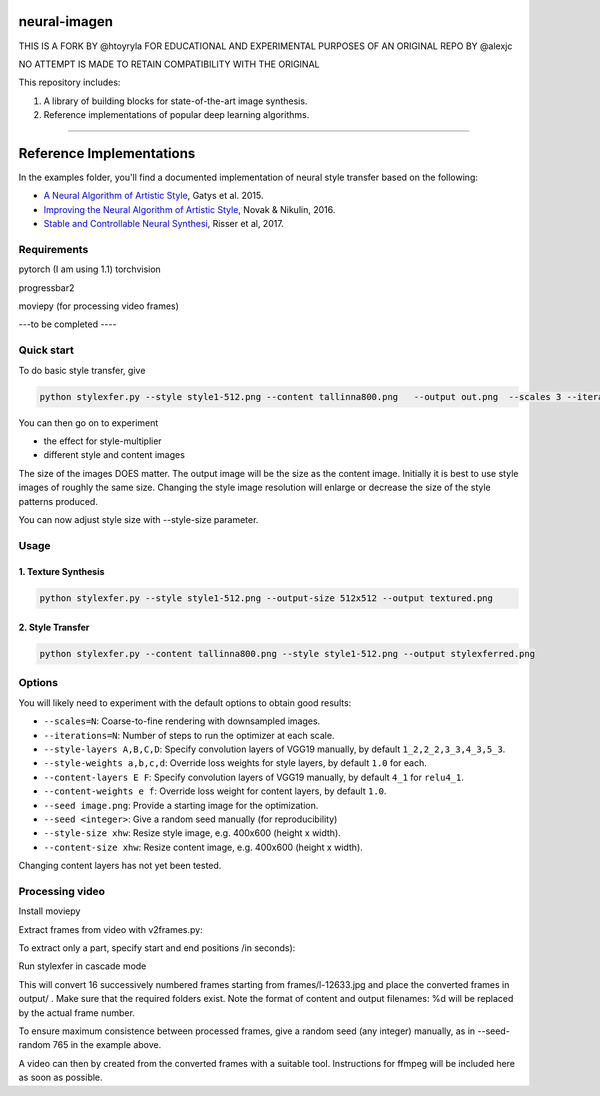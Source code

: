 neural-imagen
=============

THIS IS A FORK BY @htoyryla
FOR EDUCATIONAL AND EXPERIMENTAL PURPOSES
OF AN ORIGINAL REPO BY @alexjc

NO ATTEMPT IS MADE TO RETAIN COMPATIBILITY WITH THE ORIGINAL

This repository includes:

1. A library of building blocks for state-of-the-art image synthesis.
2. Reference implementations of popular deep learning algorithms.

----

Reference Implementations
=========================

In the examples folder, you'll find a documented implementation of neural style transfer based on the following:

* `A Neural Algorithm of Artistic Style <https://arxiv.org/abs/1508.06576>`_, Gatys et al. 2015.
* `Improving the Neural Algorithm of Artistic Style <https://arxiv.org/abs/1605.04603>`_, Novak & Nikulin, 2016.
* `Stable and Controllable Neural Synthesi <https://arxiv.org/abs/1701.08893>`_, Risser et al, 2017.


Requirements
------------


pytorch (I am using 1.1)
torchvision 

progressbar2

moviepy (for processing video frames)

---to be completed ----


Quick start
-----------

To do basic style transfer, give

.. code:: bash

    python stylexfer.py --style style1-512.png --content tallinna800.png   --output out.png  --scales 3 --iterations 500 --style-multiplier 1e+6

You can then go on to experiment

* the effect for style-multiplier
* different style and content images 

The size of the images DOES matter. The output image will be the size as the content image. Initially it is best to use style images of roughly the same size. Changing the style image resolution will enlarge or decrease the size of the style patterns produced. 

You can now adjust style size with --style-size parameter.

Usage
-----

1. Texture Synthesis
~~~~~~~~~~~~~~~~~~~~

.. code:: bash

    python stylexfer.py --style style1-512.png --output-size 512x512 --output textured.png 



2. Style Transfer
~~~~~~~~~~~~~~~~~

.. code:: bash

    python stylexfer.py --content tallinna800.png --style style1-512.png --output stylexferred.png


Options
-------

You will likely need to experiment with the default options to obtain good results:

* ``--scales=N``: Coarse-to-fine rendering with downsampled images.
* ``--iterations=N``: Number of steps to run the optimizer at each scale.
* ``--style-layers A,B,C,D``: Specify convolution layers of VGG19 manually, by default ``1_2,2_2,3_3,4_3,5_3``.
* ``--style-weights a,b,c,d``: Override loss weights for style layers, by default ``1.0`` for each.
* ``--content-layers E F``: Specify convolution layers of VGG19 manually, by default ``4_1`` for ``relu4_1``.
* ``--content-weights e f``: Override loss weight for content layers, by default ``1.0``.
* ``--seed image.png``: Provide a starting image for the optimization.
* ``--seed <integer>``: Give a random seed manually (for reproducibility)
* ``--style-size xhw``: Resize style image, e.g. 400x600 (height x width).
* ``--content-size xhw``: Resize content image, e.g. 400x600 (height x width).



Changing content layers has not yet been tested.


Processing video
----------------

Install moviepy

Extract frames from video with v2frames.py:

.. code:: bash
    python v2frames.py --video /path/to/your/videofile --output_dir frames/
    
To extract only a part, specify start and end positions /in seconds):

.. code:: bash
    python v2frames.py --video /work3/tools/mmovie/movie.mp4 --start 10 --end 15 --output_dir frames/ 

Run stylexfer in cascade mode

.. code:: bash
    python stylexfer.py --style style1.png  --content frames/l-%d.jpg  --content-size 480x640 --style-size 480x640 --output output/processed-%d.png --scales 3 --iterations 300 --style-multiplier 1e+5 --seed-random 765 --cascade --start 12633 --howmany 16

This will convert 16 successively numbered frames starting from frames/l-12633.jpg and place the converted frames in output/ . Make sure that the required folders exist. Note the format of content and output filenames: %d will be replaced by the actual frame number.

To ensure maximum consistence between processed frames, give a random seed (any integer) manually, as in --seed-random 765 in the example above.

A video can then by created from the converted frames with a suitable tool. Instructions for ffmpeg will be included here as soon as possible.
 


